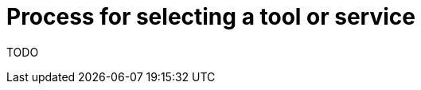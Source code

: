 [id="{ProjectNameID}-deploy-toolselection", reftext="{ProjectName} Process for tool or service selection"]


= Process for selecting a tool or service

TODO
